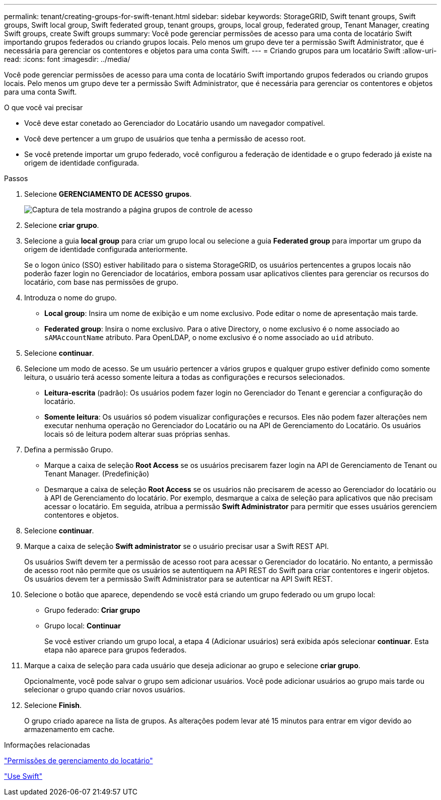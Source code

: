 ---
permalink: tenant/creating-groups-for-swift-tenant.html 
sidebar: sidebar 
keywords: StorageGRID, Swift tenant groups, Swift groups, Swift local group, Swift federated group, tenant groups, groups, local group, federated group, Tenant Manager, creating Swift groups, create Swift groups 
summary: Você pode gerenciar permissões de acesso para uma conta de locatário Swift importando grupos federados ou criando grupos locais. Pelo menos um grupo deve ter a permissão Swift Administrator, que é necessária para gerenciar os contentores e objetos para uma conta Swift. 
---
= Criando grupos para um locatário Swift
:allow-uri-read: 
:icons: font
:imagesdir: ../media/


[role="lead"]
Você pode gerenciar permissões de acesso para uma conta de locatário Swift importando grupos federados ou criando grupos locais. Pelo menos um grupo deve ter a permissão Swift Administrator, que é necessária para gerenciar os contentores e objetos para uma conta Swift.

.O que você vai precisar
* Você deve estar conetado ao Gerenciador do Locatário usando um navegador compatível.
* Você deve pertencer a um grupo de usuários que tenha a permissão de acesso root.
* Se você pretende importar um grupo federado, você configurou a federação de identidade e o grupo federado já existe na origem de identidade configurada.


.Passos
. Selecione *GERENCIAMENTO DE ACESSO* *grupos*.
+
image::../media/tenant_add_groups_example.png[Captura de tela mostrando a página grupos de controle de acesso]

. Selecione *criar grupo*.
. Selecione a guia *local group* para criar um grupo local ou selecione a guia *Federated group* para importar um grupo da origem de identidade configurada anteriormente.
+
Se o logon único (SSO) estiver habilitado para o sistema StorageGRID, os usuários pertencentes a grupos locais não poderão fazer login no Gerenciador de locatários, embora possam usar aplicativos clientes para gerenciar os recursos do locatário, com base nas permissões de grupo.

. Introduza o nome do grupo.
+
** *Local group*: Insira um nome de exibição e um nome exclusivo. Pode editar o nome de apresentação mais tarde.
** *Federated group*: Insira o nome exclusivo. Para o ative Directory, o nome exclusivo é o nome associado ao `sAMAccountName` atributo. Para OpenLDAP, o nome exclusivo é o nome associado ao `uid` atributo.


. Selecione *continuar*.
. Selecione um modo de acesso. Se um usuário pertencer a vários grupos e qualquer grupo estiver definido como somente leitura, o usuário terá acesso somente leitura a todas as configurações e recursos selecionados.
+
** *Leitura-escrita* (padrão): Os usuários podem fazer login no Gerenciador do Tenant e gerenciar a configuração do locatário.
** *Somente leitura*: Os usuários só podem visualizar configurações e recursos. Eles não podem fazer alterações nem executar nenhuma operação no Gerenciador do Locatário ou na API de Gerenciamento do Locatário. Os usuários locais só de leitura podem alterar suas próprias senhas.


. Defina a permissão Grupo.
+
** Marque a caixa de seleção *Root Access* se os usuários precisarem fazer login na API de Gerenciamento de Tenant ou Tenant Manager. (Predefinição)
** Desmarque a caixa de seleção *Root Access* se os usuários não precisarem de acesso ao Gerenciador do locatário ou à API de Gerenciamento do locatário. Por exemplo, desmarque a caixa de seleção para aplicativos que não precisam acessar o locatário. Em seguida, atribua a permissão *Swift Administrator* para permitir que esses usuários gerenciem contentores e objetos.


. Selecione *continuar*.
. Marque a caixa de seleção *Swift administrator* se o usuário precisar usar a Swift REST API.
+
Os usuários Swift devem ter a permissão de acesso root para acessar o Gerenciador do locatário. No entanto, a permissão de acesso root não permite que os usuários se autentiquem na API REST do Swift para criar contentores e ingerir objetos. Os usuários devem ter a permissão Swift Administrator para se autenticar na API Swift REST.

. Selecione o botão que aparece, dependendo se você está criando um grupo federado ou um grupo local:
+
** Grupo federado: *Criar grupo*
** Grupo local: *Continuar*
+
Se você estiver criando um grupo local, a etapa 4 (Adicionar usuários) será exibida após selecionar *continuar*. Esta etapa não aparece para grupos federados.



. Marque a caixa de seleção para cada usuário que deseja adicionar ao grupo e selecione *criar grupo*.
+
Opcionalmente, você pode salvar o grupo sem adicionar usuários. Você pode adicionar usuários ao grupo mais tarde ou selecionar o grupo quando criar novos usuários.

. Selecione *Finish*.
+
O grupo criado aparece na lista de grupos. As alterações podem levar até 15 minutos para entrar em vigor devido ao armazenamento em cache.



.Informações relacionadas
link:tenant-management-permissions.html["Permissões de gerenciamento do locatário"]

link:../swift/index.html["Use Swift"]
